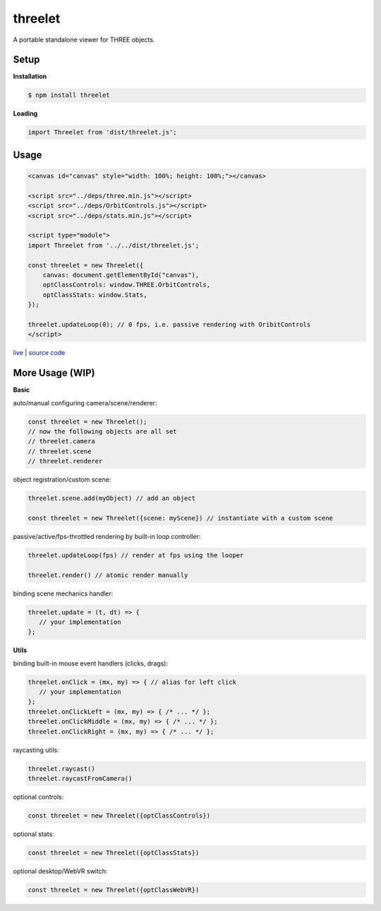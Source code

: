 threelet
===================

A portable standalone viewer for THREE objects.

Setup
-----

**Installation**

.. code:: sh

   $ npm install threelet

**Loading**

.. code:: js

   import Threelet from 'dist/threelet.js';

Usage
-----

.. code:: html

    <canvas id="canvas" style="width: 100%; height: 100%;"></canvas>

    <script src="../deps/three.min.js"></script>
    <script src="../deps/OrbitControls.js"></script>
    <script src="../deps/stats.min.js"></script>

    <script type="module">
    import Threelet from '../../dist/threelet.js';

    const threelet = new Threelet({
        canvas: document.getElementById("canvas"),
        optClassControls: window.THREE.OrbitControls,
        optClassStats: window.Stats,
    });

    threelet.updateLoop(0); // 0 fps, i.e. passive rendering with OribitControls
    </script>

`live <https://w3reality.github.io/threelet/examples/simple/index.html>`__ | `source code <https://github.com/w3reality/threelet/tree/master/examples/simple/index.html>`__

.. image:: https://w3reality.github.io/threelet/examples/simple/img/threelet.png

More Usage (WIP)
----------------

**Basic**

auto/manual configuring camera/scene/renderer:

.. code:: js

   const threelet = new Threelet();
   // now the following objects are all set
   // threelet.camera
   // threelet.scene
   // threelet.renderer

object registration/custom scene:

.. code:: js

   threelet.scene.add(myObject) // add an object

   const threelet = new Threelet({scene: myScene}) // instantiate with a custom scene

passive/active/fps-throttled rendering by built-in loop controller:

.. code:: js

   threelet.updateLoop(fps) // render at fps using the looper

   threelet.render() // atomic render manually

binding scene mechanics handler:

.. code:: js

   threelet.update = (t, dt) => {
      // your implementation
   };

**Utils**

binding built-in mouse event handlers (clicks, drags):

.. code:: js

   threelet.onClick = (mx, my) => { // alias for left click
      // your implementation
   };
   threelet.onClickLeft = (mx, my) => { /* ... */ };
   threelet.onClickMiddle = (mx, my) => { /* ... */ };
   threelet.onClickRight = (mx, my) => { /* ... */ };

raycasting utils:

.. code:: js

   threelet.raycast()
   threelet.raycastFromCamera()

optional controls:

.. code:: js

   const threelet = new Threelet({optClassControls})

optional stats:

.. code:: js

   const threelet = new Threelet({optClassStats})

optional desktop/WebVR switch:

.. code:: js

   const threelet = new Threelet({optClassWebVR})

